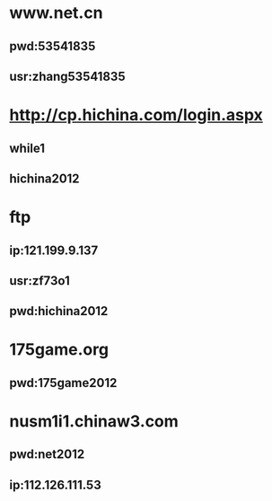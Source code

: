 * www.net.cn
** pwd:53541835
** usr:zhang53541835
* http://cp.hichina.com/login.aspx
** while1
** hichina2012
* ftp
** ip:121.199.9.137
** usr:zf73o1
** pwd:hichina2012
* 175game.org
** pwd:175game2012
* nusm1i1.chinaw3.com 
** pwd:net2012
** ip:112.126.111.53
